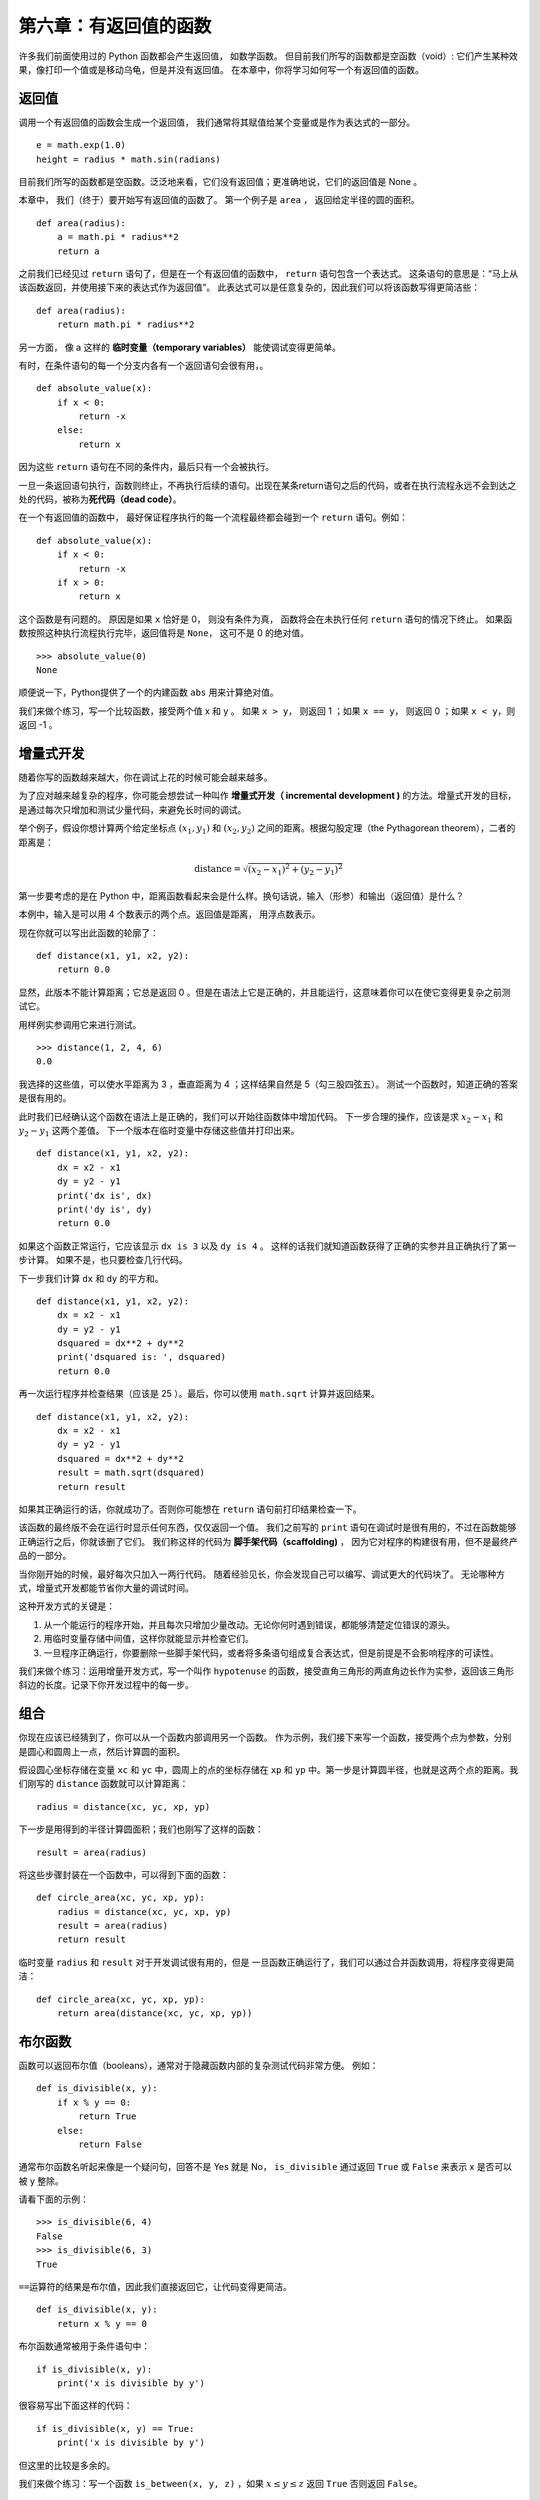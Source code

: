 第六章：有返回值的函数
=========================

许多我们前面使用过的 Python 函数都会产生返回值， 如数学函数。
但目前我们所写的函数都是空函数（void）: 它们产生某种效果，像打印一个值或是移动乌龟，但是并没有返回值。
在本章中，你将学习如何写一个有返回值的函数。

返回值
-------

调用一个有返回值的函数会生成一个返回值， 我们通常将其赋值给某个变量或是作为表达式的一部分。

::

    e = math.exp(1.0)
    height = radius * math.sin(radians)

目前我们所写的函数都是空函数。泛泛地来看，它们没有返回值；更准确地说，它们的返回值是 None 。

本章中， 我们（终于）要开始写有返回值的函数了。
第一个例子是 ``area`` ， 返回给定半径的圆的面积。

::

    def area(radius):
        a = math.pi * radius**2
        return a

之前我们已经见过 ``return`` 语句了，但是在一个有返回值的函数中， ``return`` 语句包含一个表达式。 这条语句的意思是：“马上从该函数返回，并使用接下来的表达式作为返回值”。 此表达式可以是任意复杂的，因此我们可以将该函数写得更简洁些：

::

    def area(radius):
        return math.pi * radius**2

另一方面， 像 a 这样的 **临时变量（temporary
variables）** 能使调试变得更简单。

有时，在条件语句的每一个分支内各有一个返回语句会很有用，。

::

    def absolute_value(x):
        if x < 0:
            return -x
        else:
            return x

因为这些 ``return`` 语句在不同的条件内，最后只有一个会被执行。

一旦一条返回语句执行，函数则终止，不再执行后续的语句。出现在某条return语句之后的代码，或者在执行流程永远不会到达之处的代码，被称为\ **死代码（dead code）**\ 。

在一个有返回值的函数中， 最好保证程序执行的每一个流程最终都会碰到一个 ``return`` 语句。例如：

::

    def absolute_value(x):
        if x < 0:
            return -x
        if x > 0:
            return x

这个函数是有问题的。 原因是如果 ``x`` 恰好是 0， 则没有条件为真， 函数将会在未执行任何 ``return`` 语句的情况下终止。 如果函数按照这种执行流程执行完毕，返回值将是 ``None``， 这可不是 0 的绝对值。

::

    >>> absolute_value(0)
    None


顺便说一下，Python提供了一个的内建函数 ``abs`` 用来计算绝对值。

我们来做个练习，写一个比较函数，接受两个值 x 和 y 。
如果 ``x > y``， 则返回 1 ；如果 ``x == y``， 则返回 0 ；如果 ``x < y``，则返回 -1 。

.. _incremental.development:

增量式开发
-----------

随着你写的函数越来越大，你在调试上花的时候可能会越来越多。

为了应对越来越复杂的程序，你可能会想尝试一种叫作 **增量式开发（ incremental development )** 的方法。增量式开发的目标，是通过每次只增加和测试少量代码，来避免长时间的调试。

举个例子，假设你想计算两个给定坐标点  :math:`(x_1, y_1)`  和  :math:`(x_2, y_2)` 之间的距离。根据勾股定理（the Pythagorean theorem），二者的距离是：

.. math:: \mathrm{distance} = \sqrt{(x_2 - x_1)^2 + (y_2 - y_1)^2}


第一步要考虑的是在 Python 中，距离函数看起来会是什么样。换句话说，输入（形参）和输出（返回值）是什么？


本例中，输入是可以用 4 个数表示的两个点。返回值是距离， 用浮点数表示。

现在你就可以写出此函数的轮廓了：

::

    def distance(x1, y1, x2, y2):
        return 0.0

显然，此版本不能计算距离；它总是返回 0 。但是在语法上它是正确的，并且能运行，这意味着你可以在使它变得更复杂之前测试它。

用样例实参调用它来进行测试。

::

    >>> distance(1, 2, 4, 6)
    0.0


我选择的这些值，可以使水平距离为 3 ，垂直距离为 4 ；这样结果自然是 5（勾三股四弦五）。
测试一个函数时，知道正确的答案是很有用的。

此时我们已经确认这个函数在语法上是正确的，我们可以开始往函数体中增加代码。
下一步合理的操作，应该是求 :math:`x_2 - x_1` 和 :math:`y_2 - y_1` 这两个差值。
下一个版本在临时变量中存储这些值并打印出来。

::

    def distance(x1, y1, x2, y2):
        dx = x2 - x1
        dy = y2 - y1
        print('dx is', dx)
        print('dy is', dy)
        return 0.0


如果这个函数正常运行，它应该显示 ``dx is 3``  以及 ``dy is 4`` 。
这样的话我们就知道函数获得了正确的实参并且正确执行了第一步计算。
如果不是，也只要检查几行代码。

下一步我们计算 ``dx`` 和 ``dy`` 的平方和。

::

    def distance(x1, y1, x2, y2):
        dx = x2 - x1
        dy = y2 - y1
        dsquared = dx**2 + dy**2
        print('dsquared is: ', dsquared)
        return 0.0

再一次运行程序并检查结果（应该是 25 ）。最后，你可以使用 ``math.sqrt`` 计算并返回结果。

::

    def distance(x1, y1, x2, y2):
        dx = x2 - x1
        dy = y2 - y1
        dsquared = dx**2 + dy**2
        result = math.sqrt(dsquared)
        return result


如果其正确运行的话，你就成功了。否则你可能想在 ``return`` 语句前打印结果检查一下。

该函数的最终版不会在运行时显示任何东西，仅仅返回一个值。
我们之前写的 ``print`` 语句在调试时是很有用的，不过在函数能够正确运行之后，你就该删了它们。
我们称这样的代码为 **脚手架代码（scaffolding)** ， 因为它对程序的构建很有用，但不是最终产品的一部分。


当你刚开始的时候，最好每次只加入一两行代码。
随着经验见长，你会发现自己可以编写、调试更大的代码块了。
无论哪种方式，增量式开发都能节省你大量的调试时间。

这种开发方式的关键是：


#. 从一个能运行的程序开始，并且每次只增加少量改动。无论你何时遇到错误，都能够清楚定位错误的源头。

#. 用临时变量存储中间值，这样你就能显示并检查它们。

#. 一旦程序正确运行，你要删除一些脚手架代码，或者将多条语句组成复合表达式，但是前提是不会影响程序的可读性。


我们来做个练习：运用增量开发方式，写一个叫作 ``hypotenuse`` 的函数，接受直角三角形的两直角边长作为实参，返回该三角形斜边的长度。记录下你开发过程中的每一步。


组合
------

你现在应该已经猜到了，你可以从一个函数内部调用另一个函数。
作为示例，我们接下来写一个函数，接受两个点为参数，分别是圆心和圆周上一点，然后计算圆的面积。

假设圆心坐标存储在变量 ``xc`` 和 ``yc`` 中，圆周上的点的坐标存储在 ``xp`` 和 ``yp`` 中。第一步是计算圆半径，也就是这两个点的距离。我们刚写的 ``distance`` 函数就可以计算距离：

::

    radius = distance(xc, yc, xp, yp)

下一步是用得到的半径计算圆面积；我们也刚写了这样的函数：

::

    result = area(radius)

将这些步骤封装在一个函数中，可以得到下面的函数：

::

    def circle_area(xc, yc, xp, yp):
        radius = distance(xc, yc, xp, yp)
        result = area(radius)
        return result

临时变量 ``radius`` 和 ``result`` 对于开发调试很有用的，但是
一旦函数正确运行了，我们可以通过合并函数调用，将程序变得更简洁：

::

    def circle_area(xc, yc, xp, yp):
        return area(distance(xc, yc, xp, yp))


.. _boolean-functions:

布尔函数
-------------

函数可以返回布尔值（booleans），通常对于隐藏函数内部的复杂测试代码非常方便。
例如：

::

    def is_divisible(x, y):
        if x % y == 0:
            return True
        else:
            return False

通常布尔函数名听起来像是一个疑问句，回答不是 Yes 就是 No， ``is_divisible`` 通过返回 ``True`` 或 ``False`` 来表示 x 是否可以被 y 整除。

请看下面的示例：

::

    >>> is_divisible(6, 4)
    False
    >>> is_divisible(6, 3)
    True

\ ``==``\ 运算符的结果是布尔值，因此我们直接返回它，让代码变得更简洁。

::

    def is_divisible(x, y):
        return x % y == 0

布尔函数通常被用于条件语句中：

::

    if is_divisible(x, y):
        print('x is divisible by y')

很容易写出下面这样的代码：

::

    if is_divisible(x, y) == True:
        print('x is divisible by y')

但这里的比较是多余的。

我们来做个练习：写一个函数  ``is_between(x, y, z)`` ，如果 :math:`x \le y \le z` 返回 ``True`` 否则返回 ``False``。

再谈递归
----------

我们目前只介绍了 Python 中一个很小的子集，但是当你知道这个子集已经是一个 **完备的** 编程语言，你可能会觉得很有意思。这意味任何能被计算的东西都能用这个语言表达。
有史以来所有的程序，你都可以仅用目前学过的语言特性重写（事实上，你可能还需要一些命令来控制鼠标、磁盘等设备，但仅此而已）。

阿兰·图灵第一个证明了这种说法的正确性，这可是一项非凡的工作。他是首批计算机科学家之一（一些人认为他是数学家，但很多早期的计算机科学家也是出身于数学家）。
相应地，这被称为图灵理论。关于图灵理论更完整（和更准确）的讨论，我推荐Michael Sipser的书 *《Introduction to the Theory of Computation》*。

为了让你明白能用目前学过的工具做什么，我们将计算一些递归定义的数学函数。
递归定义类似循环定义，因为定义中包含一个对已经被定义的事物的引用。
一个纯粹的循环定义并没有什么用：


漩涡状：
	一个用以描述漩涡状物体的形容词。

如果你看到字典里是这样定义的，你大概会生气。
另一方面，如果你查找用 :math:`!` 符号表示的阶乘函数的定义，你可能看到类似下面的内容：

.. math::

   \begin{aligned}
   &&  0! = 1 \\
   &&  n! = n (n-1)!\end{aligned}

该定义指出 0 的阶乘是 1 ，任何其他值 :math:`n` 的阶乘是 :math:`n` 乘以 :math:`n-1` 的阶乘。

所以 :math:`3!` 的阶乘是 3 乘以 :math:`2!` ，它又是 2 乘以 :math:`1!` ， 后者又是 1 乘以  :math:`0!` 。 放到一起， :math:`3!` 等于 3 乘以 2 乘以 1 乘以 1 ，结果是 6 。

如果你可以递归定义某个东西，你就可以写一个 Python 程序计算它。
第一步是决定应该有哪些形参。在此例中 ``factorial`` 函数很明显接受一个整型数：

::

    def factorial(n):


如果实参刚好是 0 ，我们就返回 1 ：

::

    def factorial(n):
        if n == 0:
            return 1

否则，就到了有意思的部分，我们要进行递归调用来找到 :math:`n-1` 的阶乘然后乘以 :math:`n`:

::

    def factorial(n):
        if n == 0:
            return 1
        else:
            recurse = factorial(n-1)
            result = n * recurse
            return result

程序的执行流程和第五章\ :ref:`recursion`\ 一节中的 ``countdown`` 类似。如果我们传入参数的值是 3 ：


由于3不等于0，我们执行第二个分支并计算n-1的阶乘...

	由于2不等于0，我们执行第二个分支并计算n-1的阶乘...

		由于1不等于0，我们执行第二个分支并计算n-1的阶乘...

			由于0等于0，我们执行第一个分支并返回1，不再进行任何递归调用。

		返回值 1 与 :math:`n` （其为1）相乘，并返回结果。

	返回值 1 与 :math:`n` （其为2）相乘，并返回结果。

返回值 2 与 :math:`n` （其为3）相乘，而结果6也就成为一开始那个函数调用的返回值。

\ :ref:`fig.stack3`\ 显示了该函数调用序列的堆栈图看上去是什么样子。

.. _fig.stack3:

.. figure:: figs/stack3.png
   :alt: 图6-1：堆栈图

   图6-1：堆栈图

该图中的返回值被描绘为不断被传回到栈顶。 在每个栈帧中，返回值就是结果值，即是 ``n`` 和 ``recurse`` 的乘积。

最后一帧中，局部变量 ``recurse`` 和 ``result`` 并不存在， 因为生成它们的分支并没有执行。

信仰之跃
----------

跟随程序执行流程是阅读程序代码的一种方法，但它可能很快会变得错综复杂。
有另外一种替代方法，我称之为“信仰之跃”。
当你遇到一个函数调用时，不再去跟踪执行流程，而是 **假设** 这个函数正确运行并返回了正确的结果。

事实上，当你使用内建函数时，你已经在实践这种方法了。
当你调用 ``math.cos`` 或 ``math.exp`` 时，你并没有检查那些函数的函数体。
你只是假设了它们能用，因为编写这些内建函数的人都是优秀的程序员。

当你调用一个自己写的函数时也是一样。
例如，在\ :ref:`boolean-functions` \ 一节中，我们写了一个 ``is_divisible`` 函数来判断一个数能否被另一个数整除。
通过对代码的检查，一旦我们确信这个函数能够正确运行，我们就能不用再查看函数体而直接使用了。

递归程序也是这样。
当你遇到递归调用时， 不用顺着执行流程，你应该假设每次递归调用能够正确工作（返回正确的结果），然后问你自己，“假设我可以找到 :math:`n-1` 的阶乘，我可以找到 :math:`n` 的阶乘吗？
很明显你能，只要再乘以 :math:`n` 即可。

当然，在你没写完函数的时就假设函数正确工作有一点儿奇怪， 但这也是为什么这被称作信仰之跃了！

.. _onemoreexample:

再举一例
-------------

除了阶乘以外，使用递归定义的最常见数学函数是 ``fibonacci`` （斐波那契数列），其定义见 http://en.wikipedia.org/wiki/Fibonacci_number ：

.. math::

   \begin{aligned}
   && \mathrm{fibonacci}(0) = 0 \\
   && \mathrm{fibonacci}(1) = 1 \\
   && \mathrm{fibonacci}(n) = \mathrm{fibonacci}(n-1) + \mathrm{fibonacci}(n-2)\end{aligned}


翻译成 Python ，看起来就像这样：

::

    def fibonacci (n):
        if n == 0:
            return 0
        elif  n == 1:
            return 1
        else:
            return fibonacci(n-1) + fibonacci(n-2)

这里，如果你试图跟踪执行流程，即使是相当小的 :math:`n` ，也足够你头疼的。但遵循信仰之跃这种方法，如果你假设这两个递归调用都能正确运行，很明显将他们两个相加就是正确结果。

.. _guardian:

检查类型
---------

如果我们将 1.5 作为参数调用阶乘函数会怎样？

::

    >>> factorial(1.5)
    RuntimeError: Maximum recursion depth exceeded

看上去像是一个无限循环。但那是如何发生的？ 函数的基础情形是 ``n == 0`` 。
但是如果 ``n`` 不是一个整型数呢，我们会 *错过* 基础情形，永远递归下去。

在第一次递归调用中，``n`` 的值是 0.5 。下一次，是 -0.5 。自此它会越来越小，但永远不会是 0 。

我们有两个选择。我们可以试着泛化 ``factorial`` 函数，使其能处理浮点数，或者我们可以让 ``factorial`` 检查实参的类型。第一个选择被称作 ``gamma`` 函数，它有点儿超过本书的范围了。 所以我们将采用第二种方法。

我们可以使用内建函数 ``isinstance`` 来验证实参的类型。 同时，我们也可以确保该实参是正数：

::

    def factorial (n):
        if not isinstance(n, int):
            print('Factorial is only defined for integers.')
            return None
        elif n < 0:
            print('Factorial is not defined for negative integers.')
            return None
        elif n == 0:
            return 1
        else:
            return n * factorial(n-1)

第一个基础情形处理非整型数；第二个处理负整型数。
在这两个情形中，程序打印一条错误信息，并返回None以指明出现了错误：

::

    >>> factorial('fred')
    Factorial is only defined for integers.
    None
    >>> factorial(-2)
    Factorial is not defined for negative integers.
    None

如果我们通过了这两个检查，那么我们知道 :math:`n` 是一个正数或 0 ， 因此我们可以证明递归会终止。

此程序演示了一个有时被称作 **监护人（guardian）** 的模式。
前两个条件扮演监护人的角色，避免接下来的代码使用引发错误的值。
监护人使得验证代码的正确性成为可能。


在反向查找（Reverse Lookup）一节中，我们将看到更灵活地打印错误信息的方式：抛出异常。

.. _factdebug:

调试
-------

将一个大程序分解为较小的函数为调试生成了自然的检查点。
如果一个函数不如预期的运行，有三个可能性需要考虑：

-  该函数获得的实参有些问题，违反先决条件。

-  该函数有些问题，违反后置条件。

-  返回值或者它的使用方法有问题。

为了排除第一种可能，你可以在函数的开始增加一条 ``print`` 语句来打印形参的值（也可以是它们的类型）。
或者你可以写代码来显示地检查先决条件。


如果形参看起来没问题，就在每个 ``return`` 语句之前增加一条 ``print`` 语句，来打印返回值。
如果可能，手工检查结果。
考虑用一些容易检查的值来调用该函数（类似在\ :ref:`incremental.development` \ 一节中那样）。

如果该函数看起来正常工作，则检查函数调用，确保返回值被正确的使用（或者的确被使用了！）。

在一个函数的开始和结尾处增加打印语句，可以使执行流程更明显。
例如，下面是一个带打印语句的阶乘函数：

::

    def factorial(n):
        space = ' ' * (4 * n)
        print(space, 'factorial', n)
        if n == 0:
            print(space, 'returning 1')
            return 1
        else:
            recurse = factorial(n-1)
            result = n * recurse
            print(space, 'returning', result)
            return result

\ ``space``\ 是一个空格字符的字符串，用来控制输出的缩进。 下面是 ``factorial(4)`` 的输出结果：

::

                     factorial 4
                 factorial 3
             factorial 2
         factorial 1
     factorial 0
     returning 1
         returning 1
             returning 2
                 returning 6
                     returning 24

如果你对执行流程感到困惑，这种输出可能有助于理解。
开发有效的脚手架代码会花些时间，但是一点点的脚手架代码能够节省很多的调试时间。


术语表
----------
临时变量（temporary variable）：

    一个在复杂计算中用于存储过度值的变量。

死代码（dead code）：

    程序中永远无法执行的那部分代码，通常是因为其出现在一个返回语句之后。

增量式开发（incremental development）：

    一种程序开发计划，目的是通过一次增加及测试少量代码的方式，来避免长时间的调试。

脚手架代码（scaffolding）：

    程序开发中使用的代码，但并不是最终版本的一部分。

监护人（guardian）：

    一种编程模式，使用条件语句来检查并处理可能引发错误的情形。

练习题
--------

习题6-1
^^^^^^^^^^^


画出下面程序的堆栈图。这个程序的最终输出是什么？

::

    def b(z):
        prod = a(z, z)
        print(z, prod)
        return prod

    def a(x, y):
        x = x + 1
        return x * y

    def c(x, y, z):
        total = x + y + z
        square = b(total)**2
        return square

    x = 1
    y = x + 1
    print(c(x, y+3, x+y))

.. _exercise6-2:

习题6-2
^^^^^^^^^^^

Ackermann 函数 :math:`A(m, n)` 的定义如下：

.. math::

   \begin{aligned}
   A(m, n) = \begin{cases}
                 n+1 & \mbox{if } m = 0 \\
           A(m-1, 1) & \mbox{if } m > 0 \mbox{ and } n = 0 \\
   A(m-1, A(m, n-1)) & \mbox{if } m > 0 \mbox{ and } n > 0.
   \end{cases} \end{aligned}

查看\ http://en.wikipedia.org/wiki/Ackermann_function \ 。
编写一个叫作\ ``ack ``\ 的函数来计算 Ackermann 函数。
使用你的函数计算 ack（3，4），其结果应该为 125 。
如果 m 和 n 的值较大时，会发生什么？
答案： http://thinkpython2.com/code/ackermann.py 。

.. _palindrome:

习题6-3
^^^^^^^^^^^

回文词（palindrome）指的是正着拼反着拼都一样的单词，如 “noon”和“redivider”。
按照递归定义的话，如果某个词的首字母和尾字母相同，而且中间部分也是一个回文词，那它就是一个回文词。

下面的函数接受一个字符串实参，并返回第一个、最后一个和中间的字母：

::

    def first(word):
        return word[0]

    def last(word):
        return word[-1]

    def middle(word):
        return word[1:-1]

在第八章中我们将介绍他们是如何工作的。

#. 将它们录入到文件 ``palindrome.py`` 中并测试。当你用一个两个字母的字符串调用 ``middle`` 时会发生什么？一个字母的呢？空字符串呢？空字符串这样 ``''`` 表示，中间不含任何字母。

#. 编写一个叫 ``is_palindrome`` 的函数，接受一个字符串作为实参。如果是回文词，就返回 ``True`` ，反之则返回 ``False``。记住，你可以使用内建函数 ``len`` 来检查字符串的长度。


答案： http://thinkpython2.com/code/palindrome_soln.py 。

习题6-4
^^^^^^^^^^^

当数字 :math:`a` 能被  :math:`b` 整除，并且 :math:`a/b` 是 :math:`b` 的幂时， 它就是  :math:`b` 的幂。编写一个叫 ``is_power`` 的函数，接受两个参数 a 和 b， 并且当 a 是 b 的幂时返回 True。注意：你必须要想好基础情形。

习题6-5
^^^^^^^^^^^

\ :math:`a`\ 和 :math:`b` 的最大公约数（GCD）是能被二者整除的最大数。


求两个数的最大公约数的一种方法，是基于这样一个原理：如果 :math:`r` 是 :math:`a` 被 :math:`b` 除后的余数，那么  :math:`gcd(a,b) = gcd(b, r)` 。我们可以把 :math:`gcd(a, 0) = a` 当做基础情形。

习题6-6
^^^^^^^^^^^

编写一个叫 ``gcd`` 的函数，接受两个参数 a 和 b，并返回二者的最大公约数。

致谢：这道习题基于 Abelson 和 Sussman 编写的 *《Structure and Interpretation of Computer Programs》* 其中的例子。

**贡献者**
^^^^^^^^^^^

#. 翻译：`@theJian`_
#. 校对：`@bingjin`_
#. 参考：`@carfly`_

.. _@theJian: https://github.com/thejian
.. _@bingjin: https://github.com/bingjin
.. _@carfly: https://github.com/carfly
